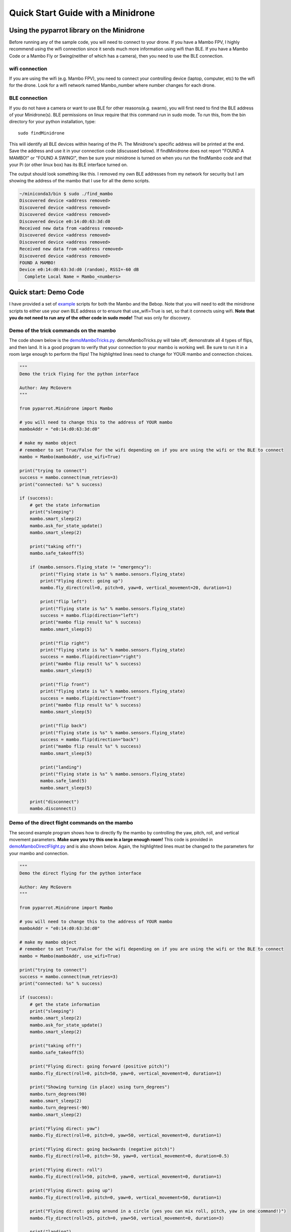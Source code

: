 .. title:: Quick Start with a Minidrone

.. quickstartmambo:

Quick Start Guide with a Minidrone
==============================

Using the pyparrot library on the Minidrone
---------------------------------------

Before running any of the sample code, you will need to connect to your drone.  If you have a Mambo FPV, I highly
recommend using the wifi connection since it sends much more information using wifi than BLE.  If you have a Mambo Code
or a Mambo Fly or Swing(neither of which has a camera), then you need to use the BLE connection.

wifi connection
^^^^^^^^^^^^^^^

If you are using the wifi (e.g. Mambo FPV), you need to connect your controlling device (laptop, computer, etc)
to the wifi for the drone.  Look for a wifi network named Mambo_number where number changes for each drone.

BLE connection
^^^^^^^^^^^^^^

If you do not have a camera or want to use BLE for other reasons(e.g. swarm), you will first need to find the
BLE address of your Minidrone(s).  BLE permissions on linux require that this command run in sudo mode.
To run this, from the bin directory for your python installation, type:

::

    sudo findMinidrone


This will identify all BLE devices within hearing of the Pi.  The Minidrone's specific address will be printed at the end.
Save the address and use it in your connection code (discussed below).  If findMinidrone does not
report "FOUND A MAMBO!" or "FOUND A SWING!", then be sure your minidrone is turned on when you run the findMambo code and that your Pi
(or other linux box) has its BLE interface turned on.

The output should look something like this.  I removed my own BLE addresses from my network for security but I am
showing the address of the mambo that I use for all the demo scripts.

.. code-block:: console

    ~/miniconda3/bin $ sudo ./find_mambo
    Discovered device <address removed>
    Discovered device <address removed>
    Discovered device <address removed>
    Discovered device e0:14:d0:63:3d:d0
    Received new data from <address removed>
    Discovered device <address removed>
    Discovered device <address removed>
    Received new data from <address removed>
    Discovered device <address removed>
    FOUND A MAMBO!
    Device e0:14:d0:63:3d:d0 (random), RSSI=-60 dB
      Complete Local Name = Mambo_<numbers>



Quick start:  Demo Code
-----------------------

I have provided a set of `example <https://github.com/amymcgovern/pyparrot/tree/master/examples>`_ scripts for both the
Mambo and the Bebop.  Note that you will need to edit the minidrone scripts to either use your own BLE address or to
ensure that use_wifi=True is set, so that it connects using wifi.
**Note that you do not need to run any of the other code in sudo mode!**  That was only for discovery.

Demo of the trick commands on the mambo
^^^^^^^^^^^^^^^^^^^^^^^^^^^^^^^^^^^^^^^

The code shown below is the
`demoMamboTricks.py <https://github.com/amymcgovern/pyparrot/blob/master/examples/demoMamboTricks.py>`_.
demoMamboTricks.py will take off, demonstrate all 4 types of flips, and then land.  It is a good program to
verify that your connection to your mambo is working well.  Be sure to run it in a room large enough
to perform the flips!  The highlighted lines need to change for YOUR mambo and connection choices.


.. code-block:: python

    """
    Demo the trick flying for the python interface

    Author: Amy McGovern
    """

    from pyparrot.Minidrone import Mambo

    # you will need to change this to the address of YOUR mambo
    mamboAddr = "e0:14:d0:63:3d:d0"

    # make my mambo object
    # remember to set True/False for the wifi depending on if you are using the wifi or the BLE to connect
    mambo = Mambo(mamboAddr, use_wifi=True)

    print("trying to connect")
    success = mambo.connect(num_retries=3)
    print("connected: %s" % success)

    if (success):
        # get the state information
        print("sleeping")
        mambo.smart_sleep(2)
        mambo.ask_for_state_update()
        mambo.smart_sleep(2)

        print("taking off!")
        mambo.safe_takeoff(5)

        if (mambo.sensors.flying_state != "emergency"):
            print("flying state is %s" % mambo.sensors.flying_state)
            print("Flying direct: going up")
            mambo.fly_direct(roll=0, pitch=0, yaw=0, vertical_movement=20, duration=1)

            print("flip left")
            print("flying state is %s" % mambo.sensors.flying_state)
            success = mambo.flip(direction="left")
            print("mambo flip result %s" % success)
            mambo.smart_sleep(5)

            print("flip right")
            print("flying state is %s" % mambo.sensors.flying_state)
            success = mambo.flip(direction="right")
            print("mambo flip result %s" % success)
            mambo.smart_sleep(5)

            print("flip front")
            print("flying state is %s" % mambo.sensors.flying_state)
            success = mambo.flip(direction="front")
            print("mambo flip result %s" % success)
            mambo.smart_sleep(5)

            print("flip back")
            print("flying state is %s" % mambo.sensors.flying_state)
            success = mambo.flip(direction="back")
            print("mambo flip result %s" % success)
            mambo.smart_sleep(5)

            print("landing")
            print("flying state is %s" % mambo.sensors.flying_state)
            mambo.safe_land(5)
            mambo.smart_sleep(5)

        print("disconnect")
        mambo.disconnect()




Demo of the direct flight commands on the mambo
^^^^^^^^^^^^^^^^^^^^^^^^^^^^^^^^^^^^^^^^^^^^^^^

The second example program shows how to directly fly the mambo by controlling the yaw, pitch, roll, and
vertical movement parameters.  **Make sure you try this one in a large enough room!**
This code is provided in
`demoMamboDirectFlight.py <https://github.com/amymcgovern/pyparrot/blob/master/examples/demoMamboDirectFlight.py>`_
and is also shown below.  Again, the highlighted lines must be changed to the parameters for your mambo and connection.

.. code-block:: python

    """
    Demo the direct flying for the python interface

    Author: Amy McGovern
    """

    from pyparrot.Minidrone import Mambo

    # you will need to change this to the address of YOUR mambo
    mamboAddr = "e0:14:d0:63:3d:d0"

    # make my mambo object
    # remember to set True/False for the wifi depending on if you are using the wifi or the BLE to connect
    mambo = Mambo(mamboAddr, use_wifi=True)

    print("trying to connect")
    success = mambo.connect(num_retries=3)
    print("connected: %s" % success)

    if (success):
        # get the state information
        print("sleeping")
        mambo.smart_sleep(2)
        mambo.ask_for_state_update()
        mambo.smart_sleep(2)

        print("taking off!")
        mambo.safe_takeoff(5)

        print("Flying direct: going forward (positive pitch)")
        mambo.fly_direct(roll=0, pitch=50, yaw=0, vertical_movement=0, duration=1)

        print("Showing turning (in place) using turn_degrees")
        mambo.turn_degrees(90)
        mambo.smart_sleep(2)
        mambo.turn_degrees(-90)
        mambo.smart_sleep(2)

        print("Flying direct: yaw")
        mambo.fly_direct(roll=0, pitch=0, yaw=50, vertical_movement=0, duration=1)

        print("Flying direct: going backwards (negative pitch)")
        mambo.fly_direct(roll=0, pitch=-50, yaw=0, vertical_movement=0, duration=0.5)

        print("Flying direct: roll")
        mambo.fly_direct(roll=50, pitch=0, yaw=0, vertical_movement=0, duration=1)

        print("Flying direct: going up")
        mambo.fly_direct(roll=0, pitch=0, yaw=0, vertical_movement=50, duration=1)

        print("Flying direct: going around in a circle (yes you can mix roll, pitch, yaw in one command!)")
        mambo.fly_direct(roll=25, pitch=0, yaw=50, vertical_movement=0, duration=3)

        print("landing")
        mambo.safe_land(5)
        mambo.smart_sleep(5)

        print("disconnect")
        mambo.disconnect()



Demo of the USB claw accessory
^^^^^^^^^^^^^^^^^^^^^^^^^^^^^^^

If your mambo has the USB accessories (claw and gun), you can control them but you *MUST* be in BLE mode.
The mambo can only handle one USB accessory at a time and the camera counts as a USB accessory so you must use
the BLE connection only.  `demoMamboClaw.py <https://github.com/amymcgovern/pyparrot/blob/master/examples/demoMamboClaw.py>`_
show how to use the claw accessory. The highlighted line must be changed to the BLE address for your mambo and the use_wifi
parameter must stay at False.  In this demo program, the mambo takes off, opens and closes the claw, and lands again.

.. code-block:: python

    """
    Demo the claw for the python interface

    Author: Amy McGovern
    """

    from pyparrot.Minidrone import Mambo

    # you will need to change this to the address of YOUR mambo
    mamboAddr = "e0:14:d0:63:3d:d0"

    # make my mambo object
    # remember you can't use the claw with the camera installed so this must be BLE connected to work
    mambo = Mambo(mamboAddr, use_wifi=False)

    print("trying to connect")
    success = mambo.connect(num_retries=3)
    print("connected: %s" % success)

    # get the state information
    print("sleeping")
    mambo.smart_sleep(2)
    mambo.ask_for_state_update()
    mambo.smart_sleep(2)

    print("taking off!")
    mambo.safe_takeoff(5)

    print("open and close the claw")
    mambo.open_claw()
    # you have to sleep to let the claw open (it needs time to do it)
    mambo.smart_sleep(5)

    mambo.close_claw()
    # you have to sleep to let the claw close (it needs time to do it)
    mambo.smart_sleep(5)

    print("landing")
    mambo.safe_land(5)
    mambo.smart_sleep(5)

    print("disconnect")
    mambo.disconnect()

Demo of the USB gun accessory
^^^^^^^^^^^^^^^^^^^^^^^^^^^^^^^

`demoMamboGun.py <https://github.com/amymcgovern/pyparrot/blob/master/examples/demoMamboGun.py>`_
show how to use the gun accessory. The highlighted line must be changed to the BLE address for your mambo and the use_wifi
parameter must stay at False.  In this demo program, the mambo takes off, fires the gun, and lands again.

.. code-block:: python

    """
    Demo the gun for the python interface

    Author: Amy McGovern
    """

    from pyparrot.Minidrone import Mambo

    # you will need to change this to the address of YOUR mambo
    mamboAddr = "e0:14:d0:63:3d:d0"

    # make my mambo object
    # remember you can't use the gun with the camera installed so this must be BLE connected to work
    mambo = Mambo(mamboAddr, use_wifi=False)

    print("trying to connect")
    success = mambo.connect(num_retries=3)
    print("connected: %s" % success)

    # get the state information
    print ("sleeping")
    mambo.smart_sleep(2)
    mambo.ask_for_state_update()
    mambo.smart_sleep(2)

    print("shoot the gun")
    mambo.fire_gun()

    # sleep to ensure it does the firing
    mambo.smart_sleep(15)

    print("disconnect")
    mambo.disconnect()



Demo of the ground-facing camera
^^^^^^^^^^^^^^^^^^^^^^^^^^^^^^^^

`demoMamboGroundcam.py <https://github.com/amymcgovern/pyparrot/blob/master/examples/demoMamboGroundcam.py>`_
show how to use the mambo's ground-facing camera.  This feature **ONLY** works in wifi mode.  It can be slow
to download the frames so do not count on this running at several frames per second.  The example code shown
below takes off, takes a picture, and then grabs a random picture from the ground facing camera set.

.. code-block:: python

    """
    Demo of the groundcam
    Mambo takes off, takes a picture and shows a RANDOM frame, not the last one
    Author: Valentin Benke, https://github.com/Vabe7
    Author: Amy McGovern
    """

    from pyparrot.Minidrone import Mambo
    import cv2

    mambo = Mambo(None, use_wifi=True) #address is None since it only works with WiFi anyway
    print("trying to connect to mambo now")
    success = mambo.connect(num_retries=3)
    print("connected: %s" % success)

    if (success):
        # get the state information
        print("sleeping")
        mambo.smart_sleep(1)
        mambo.ask_for_state_update()
        mambo.smart_sleep(1)
        mambo.safe_takeoff(5)

        # take the photo
        pic_success = mambo.take_picture()

        # need to wait a bit for the photo to show up
        mambo.smart_sleep(0.5)

        picture_names = mambo.groundcam.get_groundcam_pictures_names() #get list of availible files
        print(picture_names)

        frame = mambo.groundcam.get_groundcam_picture(picture_names[0],True) #get frame which is the first in the array

        if frame is not None:
            if frame is not False:
                cv2.imshow("Groundcam", frame)
                cv2.waitKey(100)

        mambo.safe_land(5)
        mambo.disconnect()

Demo of the flying mode on the swing
^^^^^^^^^^^^^^^^^^^^^^^^^^^^^^^^^^^^
`demoSwingDirectFlight.py <https://github.com/amymcgovern/pyparrot/blob/master/examples/demoSwingDirectFlight.py>`_
You can see how to use the set_flying_mode command. I advise you to have enough space to use this script.

.. code-block:: python

    """
    Demo the direct flying for the python interface

    Author: Victor804
    """

    from pyparrot.Minidrone import Swing

    # you will need to change this to the address of YOUR swing
    swingAddr = "e0:14:04:a7:3d:cb"

    # make my swing object
    swing = Swing(swingAddr)

    print("trying to connect")
    success = swing.connect(num_retries=3)
    print("connected: %s" % success)

    if (success):
        # get the state information
        print("sleeping")
        swing.smart_sleep(2)
        swing.ask_for_state_update()
        swing.smart_sleep(2)

        print("taking off!")
        swing.safe_takeoff(5)

        print("plane forward")
        swing.set_flying_mode("plane_forward")

        swing.smart_sleep(1)

        print("quadricopter")
        swing.set_flying_mode("quadricopter")

        print("landing")
        swing.safe_land(5)
       swing.smart_sleep(5)

       print("disconnect")
       swing.disconnect()
       

Demo joystick for Swing
^^^^^^^^^^^^^^^^^^^^^^^^^^^^^^^^^^^^
`demoSwingJoystick.py <https://github.com/amymcgovern/pyparrot/blob/master/examples/demoSwingJoystick.py>`_
Example code to control the swig with a joystick. Easy to modify for your needs.

.. code-block:: python


    import pygame
    import sys
    from pyparrot.Minidrone import Swing

    def joystick_init():
        """
        Initializes the controller, allows the choice of the controller.
        If no controller is detected returns an error.

        :param:
        :return joystick:
        """
        pygame.init()
        pygame.joystick.init()

        joystick_count = pygame.joystick.get_count()

        if joystick_count > 0:
            for i in range(joystick_count):
                joystick = pygame.joystick.Joystick(i)
                joystick.init()

                name = joystick.get_name()
                print([i], name)

                joystick.quit()

        else:
            sys.exit("Error: No joystick detected")

        selected_joystick = eval(input("Enter your joystick number:"))

        if selected_joystick not in range(joystick_count):
            sys.exit("Error: Your choice is not valid")

        joystick = pygame.joystick.Joystick(selected_joystick)
        joystick.init()

        return joystick


    def mapping_button(joystick, dict_commands):
        """
        Associating a controller key with a command in dict_commands.

        :param joystick, dict_commands:
        :return mapping:
        """
        mapping = {}

        for command in dict_commands:
            print("Press the key", command)
            done = False
            while not done:
                for event in pygame.event.get():
                    if event.type == pygame.JOYBUTTONDOWN:
                        if event.button not in (value for value in mapping.values()):
                            mapping[command] = event.button
                            done = True

        return mapping


    def mapping_axis(joystick, axes=["pitch", "roll", "yaw", "vertical"]):
        """
        Associating the analog thumbsticks of the controller with a command in dict commands

        :param joystick, dict_commands:
        :return mapping:
        """
        mapping = {}

        for i in axes:
            print("Push the", i, "axis")
            done = False
            while not done:
                for event in pygame.event.get():
                    if event.type == pygame.JOYAXISMOTION:
                        if event.axis not in (value for value in mapping.values()):
                            mapping[i] = event.axis
                            done = True

        return mapping


    def _parse_button(dict_commands, button):
        """
        Send the commands to the drone.
        If multiple commands are assigned to a key each command will be sent one by one to each press.

        :param dict_commands, button:
        :return:
        """
        commands = dict_commands[button][0]
        args = dict_commands[button][-1]

        command = commands[0]
        arg = args[0]

        if len(commands) == 1:
            if len(args) == 1:
                command(arg)

            else:
                command(arg)
                dict_commands[button][-1] = args[1:]+[arg]

        else:
            if len(commands) == 1:
                command(arg)
                dict_commands[button][0] = commands[1:]+[command]

            else:
                command(arg)
                dict_commands[button][0] = commands[1:]+[command]
                dict_commands[button][-1] = args[1:]+[arg]


    def main_loop(joystick, dict_commands, mapping_button, mapping_axis):
        """
        First connects to the drone and makes a flat trim.
        Then in a loop read the events of the controller to send commands to the drone.

        :param joystick, dict_commands, mapping_button, mapping_axis:
        :return:
        """
        swing.connect(10)
        swing.flat_trim()

        while True:
            pygame.event.get()

            pitch = joystick.get_axis(mapping_axis["pitch"])*-100
            roll = joystick.get_axis(mapping_axis["roll"])*100
            yaw = joystick.get_axis(mapping_axis["yaw"])*100
            vertical = joystick.get_axis(mapping_axis["vertical"])*-100

            swing.fly_direct(roll, pitch, yaw, vertical, 0.1)

            for button, value in mapping_button.items():
                if joystick.get_button(value):
                    _parse_button(dict_commands, button)


    if __name__ == "__main__":
        swing = Swing("e0:14:04:a7:3d:cb")

        #Example of dict_commands
        dict_commands = {
                            "takeoff_landing":[ #Name of the button
                                                [swing.safe_takeoff, swing.safe_land],#Commands execute one by one
                                                [5]#Argument for executing the function
                                               ],
                            "fly_mode":[
                                        [swing.set_flying_mode],
                                        ["quadricopter", "plane_forward"]
                                       ],
                            "plane_gear_box_up":[
                                                 [swing.set_plane_gear_box],
                                                 [((swing.sensors.plane_gear_box[:-1]+str(int(swing.sensors.plane_gear_box[-1])+1)) if swing.sensors.plane_gear_box[-1] != "3" else "gear_3")]#"gear_1" => "gear_2" => "gear_3"
                                                ],
                            "plane_gear_box_down":[
                                                   [swing.set_plane_gear_box],
                                                   [((swing.sensors.plane_gear_box[:-1]+str(int(swing.sensors.plane_gear_box[-1])-1)) if swing.sensors.plane_gear_box[-1] != "1" else "gear_1")]#"gear_3" => "gear_2" => "gear_1"
                                                ]
                        }

        joystick = joystick_init()

        mapping_button = mapping_button(joystick, dict_commands)
        mapping_axis = mapping_axis(joystick)

        main_loop(joystick, dict_commands, mapping_button, mapping_axis)
